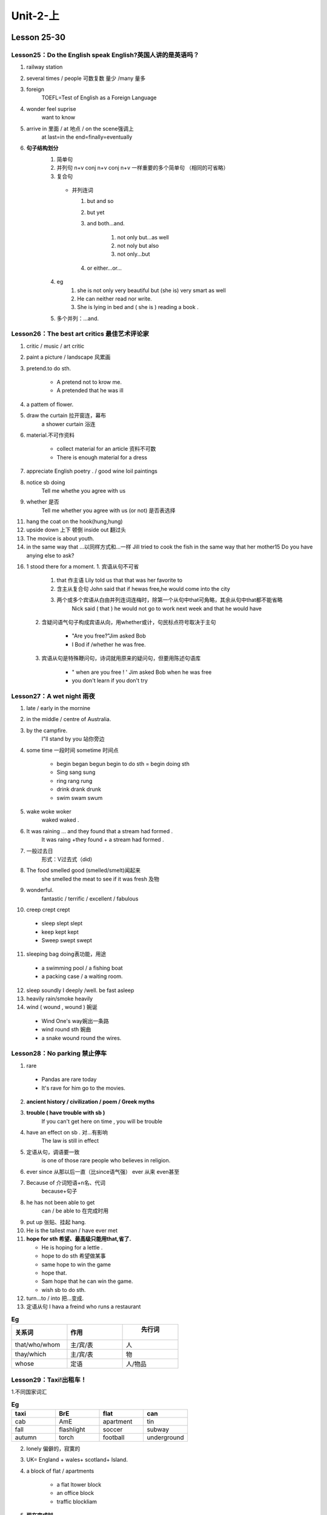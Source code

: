 ##################################
Unit-2-上
##################################

Lesson 25-30
************

Lesson25：Do the English speak English?英国人讲的是英语吗？
============================================================
1. railway station
2. several times / people 可数复数 量少 /many 量多
3. foreign
    TOEFL=Test of English as a Foreign Language
4. wonder feel suprise
    want to know
5. arrive in 里面 / at 地点 / on the scene强调上 
    at last=in the end=finally=eventually
6. **句子结构划分**
    1. 简单句
    2. 并列句 n+v conj n+v conj n+v 一样重要的多个简单句 （相同的可省略）
    3. 复合句
      
      * 并列连词

        1. but and so
        2. but yet
        3. and both...and.

            1. not only but...as well
            2. not noly but also
            3. not only...but

        4. or either...or...

    4. eg 
        1. she is not only very beautiful but (she is) very smart as well 
        2. He can neither read nor write.
        3. She is lying in bed and ( she is ) reading a book .
    5. 多个并列：...and.

Lesson26：The best art critics 最佳艺术评论家
================================================
1. critic / music / art critic
2. paint a picture / landscape 风累画
3. pretend.to do sth.

    * A pretend not to krow me.
    * A pretended that he was ill

4. a pattem of flower.
5. draw the curtain 拉开窗连，幕布
    a shower curtain 浴连
6. material.不可作资料
    
    * collect material for an article 资料不可数
    * There is enough material for a dress

7. appreciate English poetry . / good wine loil paintings
8. notice sb doing
    Tell me whethe you agree with us
9. whether 是否
    Tell me whether you agree with us (or not) 是否表选择

11. hang the coat on the hook(hung,hung)
12. upside down 上下 顿倒 inside out 翻过头
13. The movice is about youth.
14. in the same way that  ...以同样方式和...一样
    Jill tried to cook the fish in the same way that her mother15 Do you have anying else to ask?

16. 1 stood there for a moment.
    1. 宾语从句不可省
       
        1. that 作主语 Lily told us that that was her favorite to
        2. 含主从复合句 John said that if hewas free,he would come into the city
        3. 两个或多个宾语从白由并列连词连梅时，除第一个从句中that可角略，其余从句中that都不能省略
            Nick said ( that ) he would not go to work next week and that he would have
   
    2. 含疑问语气句子构成宾语从向，用whether或计，句民标点符号取决于主句
        
        * "Are you free?"Jim asked Bob
        * I Bod if /whether he was free.
    
    3. 宾语从句是特殊鞭问句，诗词就用原来的疑问句，但要用陈述句语库
        
        * " when are you free ! ' Jim asked Bob when he was free
        * you don't learn if you don't try


Lesson27：A wet night 雨夜
============================
1. late / early in the mornine
2. in the middle / centre of Australia.
3. by the campfire.
    I"ll stand by you 站你旁边
4. some time 一段时间 sometime 时间点
    
    * begin began begun  begin to do sth = begin doing sth
    * Sing sang sung
    * ring rang rung
    * drink drank drunk 
    * swim swam swum

5. wake woke woker
    waked waked .

6. It was raining ... and they found that a stream had formed .
    It was raing +they found + a stream had formed .

7. 一般过去日
    形式：V过去式（did)
8. The food smelled good (smelled/smelt)闻起来
    she smelled the meat to see if it was fresh 及物

9. wonderful.
    fantastic / terrific / excellent / fabulous

10. creep crept crept
    
  * sleep slept slept
  * keep kept kept
  * Sweep swept swept

11. sleeping bag doing表功能，用途

  * a swimming pool / a fishing boat
  * a packing case / a waiting room.

12. sleep soundly I deeply /well.
    be fast asleep

13. heavily
    rain/smoke heavily

14. wind ( wound , wound ) 婉诞

  * Wind One's way婉出一条路
  * wind round sth 婉曲
  * a snake wound round the wires.

Lesson28：No parking 禁止停车
==============================
1. rare

  * Pandas are rare today
  * It's rave for him go to the movies.

2. **ancient history / civilization / poem / Greek myths**
3. **trouble ( have trouble with sb )**
    If you can't get here on time , you will be trouble

4. have an effect on sb . 对…有影响
    The law is still in effect

5. 定语从句，调语要一致
    is one of those rare people who believes in religion.
6. ever since 从那以后一直（比since语气强） ever 从来 even甚至
7. Because of 介词短语+n名、代词
    because+句子
8. he has not been able to get
    can / be able to 在完成时用
9. put up 张贴、挂起 hang.
10. He is the tallest man / have ever met
11. **hope for sth 希望、最高级只能用that,省了.**
    
    * He is hoping for a lettle .
    * hope to do sth 希望做某事
    * same hope to win the game
    * hope that.
    * Sam hope that he can win the game.
    * wish sb to do sth.

12. turn...to / into 把...变成.
13. 定语从句
    I hava a freind who runs a restaurant

.. csv-table:: **Eg**
  :header:  "关系词","作用"," 先行词"
  :widths: 15,15,15
  :align: left

  that/who/whom,主/宾/表,人
  thay/which,主/宾/表, 物
  whose,定语,人/物品

Lesson29：Taxi!出租车！
=======================
1.不同国家词汇

.. csv-table:: **Eg**
  :header:  "taxi","BrE","flat","can"
  :widths: 15,15,15,15
  :align: left

  cab,AmE,apartment,tin
  fall,flashlight,soccer,subway
  autumn,torch,football,underground

2. lonely 偏僻的，寂寞的
3. UK= England + wales+ scotland+ Island.
4. a block of flat / apartments
    
    * a flat ltower block
    * an office block
    * traffic blockliam

5. **现在完成时**
    形式：have/has+done现在的之前，跨越过去和现在（for+明间段 // since +时间点)

6. 过去分词作后置定语，修备饰名词
    a used car // wasted time go

7. The most surprising thing ... , however , is that it can land anywhere 
    The most surprising thing is that

8. fly flew flown
9. He has lived in Beijing Since he was born
10. **once and on another occasion...**
11. **refuse a request(L5)**
    lave/has +justlalready lever lnever +done

12. Rock,a lonely island in the Atlantic Ocean, but Captain
    同位语...but...because.

13. **since+过去时间/动作**
    That/ It is the first time(次数）+that(从句）(现在完成时）

Lesson30：Football or polo? 足球还是水球？
============================================
1. wate polo
2. cut 穿过 cut across 穿越/走捷近
    The road cuts through the forest .

3. walk touards the entrance (朝向）
    look out towards the sea

4. nearly 几乎
    It is nearly midnight
5. Sig

  * The plane is still in sight cout of sight 
  * They fell in love at the first sight.
  * I laughed at the sight of the clown.

6. **like doing(经常的、习惯的） // like to do (具体的某次）**
7. **有adj.in换on**

  * on a sunny mornings
  * on sunny mornings
  * on a rainy night
  * early in the mo

8. a.passing boat/plane/train Iplane.
9. bank河岸
10. Someone is calling out for help
11. **so+adjlodv+that 如此...以至于**
    The movie is so great that I want to watch it again .

12. **定冠词**
    总结：使用the>a.

    1. the
        
        1. 姓氏复数前 
        2. 年代朝代前 
        3. 每一 
        4. 动词+sb+斤词+the+身体某一部分 hit sb in the face
    
    2. 周定at the same time,in the end,by the way
    3. exactly , just , all , both , double , twice , half , of , 定词词放后面 .


Lesson 31-36
************

Lesson31：Success story 成功者的故事
=====================================
1. success n . suassful adj 3 successfully adv succeed
2. bicycle/tricycle.lrecyclble 可循环
3. **save money for the rainy days 未雨筹谋**
  
  * sawings 积蓄.
  * cnemployment rate 失业率

4. 一般过去时/过去进行时
5. **he used to work 过去常常做某事，现在不做**

  * I used to drink a lot of coffee
  * We used to live in the countiyside.

6. It is my dream to travel around the world It is my honor to be here
7. his own workshop
    I small workshop of his own.

8. Tomy usually worked late
    you used to work late

9. It was his job to repair bicycles（形式主语+真正的主语）
    It is important to have a good rest for people It is difficult to travel alone in foreign cities.


Lesson32：Shopping made easy购物变的很方便
=============================================
1. once.曾经，以前，一次

  * They left the building at oncecimmediately)
  * Read the words once more ( once again ) 再一次
  * Once in a while / eat out (occasionally)

2. temptation 诱惑 tempt 引语
    I can't resist the temptation to live in Paris.

3. article 物品
    an article of clothing/furniture

4. wrap v.包裹
  
  * wrap up the parcel . unwrap 打开，解开
  * Sam wrapped himself up in a coart.

5 simply . 仅
  
  * He's simply a child.
  * It's simply a matter of time.

6. **people are not so honest as...**
  
  * as...as.
  * not as /so...as
  * Tony is not as patient as he used to be
  * Vicky has read as many novels as Ryan has.

7. ...is greater than ever before.
    The temptation to steal is greater now than it was ever before .

8. a well-educated young man
    The tunnel would well-ventilated.

9. **(L30) in the morning =>  On Monday momings.** 
10. Jane left earlier than usual 比较级
11. choose→chose→chosen
12. hand to sb

  * I handed the keys to him
  * hand in 提交
  * hand in the paper.
  * hand out 分发
  * hand out the presents to everyone

13.  as...as possible 尽可能

  * lead the passage as carefully as possible.

14. ..once a week
  
  * Once a monthlyear
  * twice a day

15. **扩展**
    
    1. Dastadylodv+as
        The movie is as boring as you think

    2. not as/so...as
        The movie is not so boring as you think

    3. as+odgladv+anyt可数名词单数+as
        
        * Architecture is as much an art as it is a science. 建筑学是一门科学，同时也是一门艺术
        * Justin is as outstanding an actor as he is a singer

4. as+形容词+a8+数量词二数量词+形容词
    The road is as long as 100 meters = The road is 100 meters long.

5. 倍数
    
    1. 倍数+as+形容词|副词原级+as The room is three times as big as that of
    2. 倍数十形容词/副词比数+than The room is three times bigger than that at
    3. 倍数+the+性质名词+of The room is threetimes the size of that

Lesson33：Out of the darkness冲出黑暗
======================================
1. darkness 里暗 offin . -ness
    happiness / nervous ness / carelessness

2. explain v→ explanation
3. rain/snow/sand lbrain storm暴风雨
4. towards prep 朝 n/ 代词/动n.
    The ball flew towards me

5. pass pk past. 1.词性
    1. pass v  A week passed .
    2. past prep it is eleven past then
        
        * n We can not change the past
        * adj The past experiences brought me here .

6. be caught it (120)被抓住
    I was caught in the traffic jam yesterday.

7. strike struck struck
    swim swam swam

8. (L28)That was all she remember.
    1. n+从句关系词有定语从句
    2. 关系词从句中做宾语

9. 表示地点介词（Prep)
    * set out from the coast.
    * swam to the shore
    * towards the light she had seen had one.
    * jumped into the sea.
    * out of darkness
    * on the cliff 上方
    * arriving at the shore
    * in a store 
   

Lesson34：Quick work破案“神速”
================================
1. a police I fire I train / bus station
2. most 相当，非常
  
  * It's a most funny sto
  * It's most kind you to meet me at the airport

3. call at a neighbors house 拜访
4. wonder 想失
  
  * Tim wonder where he would sperd his holidays
  * want 通当，需要
  * He is a wanted man.
  * you are wanted in the maneger's office

5. **not anymore / any longer / longer**
    He will not work for that company any longer

6. a smiling policeman
  
  * a running bog
  * a flying bird

7. **It's now being sent**
  
  * be being don
  * It's being repaired by a frinend of my father's 

8. **Daisy is a girl of sixteen** 
9. 被动语态
    1. Fred gave me a present I was given a present by fred.
        * a present was given to me by fred

    2. The badysitter took good care of the kids
        * The kid was taken good care of by the bodysitter.
    
    3. I saw lily dancing in the gym
        *  Lily was seen dancin in the gir
    
    4. Jim was made to wake ten hows a day by the boss 
        *  The boss male Jim woke ten hours a day

Lesson35：Stop thief!捉贼
===========================
1. while 一段时
a . short while ago for a while
当…时候（L)
2. straigh 往直.at
3. 比较词 修辞比较级
  
  * far more exciting
  * letters will cost a little more
  * I am even less lucky.
  * far / much / a lot
  * a little / a bit.

4. sol such...that 太...所以...so 用得更多
  
  * It is such an interesting story that I want to share it 
  * such 总与a.联合用，so后面+adj

5. as . / while . 对比 when
    +延续性词，以进行时出现


Lesson36：Across the Channel横渡海峡
======================================
1. run -> runner.
2. **succeed v**

  * Bob is sure to succeed in business
  * Alan succeeded in solving the problem.

3. They intend to go / they intend going
4. **set out from 从...出发**
    set up创建 a club

5. be sure of + n / 代词
  
  * Daisy is sure of herself .
  * be sure to do
  * They are sure to win the game.
  * be sure that
  * I'm sure that Tom is honest

6. **will lshall be doing-般将来进行时**
    The manager will e attending a meeting tomomow morning .

7. 介词短语+谓语（vi)+
  
  * among them.
  * Around the corner came a sports ca

8. 非限定性定语从句前面修辞是独一无二的
    Tom has a son, who is a doctor 只有一个医生儿子

9. 倒装.
    1. sot助动词lbe动词/情态动词十主语 某人也是//某人也不

        * Frank is generows, so is George.
        * lwatched the movie, so did George
        * Is Me Frank is not generous , Neither is George

    2. There be ... 存在

        * There is dog in the yard

3. 方位的副词或并词短语，here,there,up,down,away,back 
    
    * In front of the buildin stands a tower
    * Away went - old rady
    * In came the manage .
    * Here comes the bus
    * 注意：主语是代词，不倒装
    * Here you are
    * In he come
    
4. such

    * Such is human nature
    * Such are the facts.
